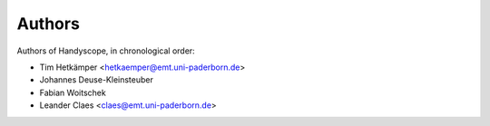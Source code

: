 =======
Authors
=======
Authors of Handyscope, in chronological order:

* Tim Hetkämper <hetkaemper@emt.uni-paderborn.de>
* Johannes Deuse-Kleinsteuber
* Fabian Woitschek
* Leander Claes <claes@emt.uni-paderborn.de>